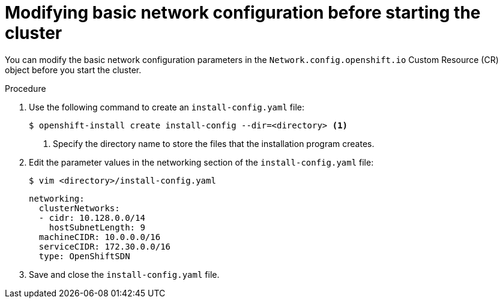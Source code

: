 // Module filename: nw-modifying-network-config-startup.adoc
// Module included in the following assemblies:
//
// * installing/installing_aws/installing-aws-network-customizations.adoc

[id="modifying-network-config-startup-{context}"]
= Modifying basic network configuration before starting the cluster

You can modify the basic network configuration parameters in the
`Network.config.openshift.io` Custom Resource (CR) object before you start the
cluster.

.Procedure

. Use the following command to create an `install-config.yaml` file:
+
----
$ openshift-install create install-config --dir=<directory> <1>
----
<1> Specify the directory name to store the files that the installation program
creates.

. Edit the parameter values in the networking section of the
`install-config.yaml` file:
+
----
$ vim <directory>/install-config.yaml
----
+
[source,yaml]
----
networking:
  clusterNetworks:
  - cidr: 10.128.0.0/14
    hostSubnetLength: 9
  machineCIDR: 10.0.0.0/16
  serviceCIDR: 172.30.0.0/16
  type: OpenShiftSDN
----

. Save and close the `install-config.yaml` file.
